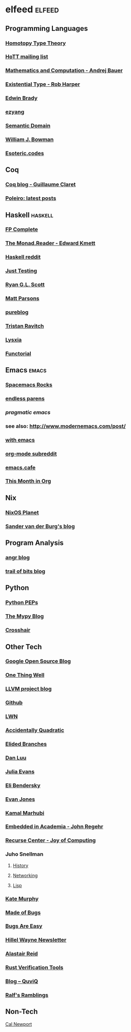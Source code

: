 * elfeed                                                             :elfeed:
** Programming Languages
*** [[http://homotopytypetheory.org/feed/][Homotopy Type Theory]]
*** [[https://groups.google.com/forum/feed/homotopytypetheory/msgs/atom.xml?num=30][HoTT mailing list]]
*** [[http://math.andrej.com/feed/][Mathematics and Computation - Andrej Bauer]]
*** [[http://existentialtype.wordpress.com/feed/][Existential Type - Rob Harper]]
*** [[https://edwinb.wordpress.com/feed/][Edwin Brady]]
*** [[http://ezyang.tumblr.com/rss][ezyang]]
*** [[http://semantic-domain.blogspot.com/feeds/posts/default][Semantic Domain]]
*** [[https://www.williamjbowman.com/feeds/all.atom.xml][William J. Bowman]]
*** [[https://esoteric.codes/rss][Esoteric.codes]]
** Coq
*** [[http://coq-blog.clarus.me/rss.xml][Coq blog - Guillaume Claret]]
*** [[http://poleiro.info/atom.xml][Poleiro: latest posts]]
** Haskell                                                          :haskell:
*** [[http://feeds.feedburner.com/fpcomplete][FP Complete]]
*** [[http://themonadreader.wordpress.com/feed/][The Monad.Reader - Edward Kmett]]
*** [[https://www.reddit.com/r/haskell/.rss][Haskell reddit]]
*** [[http://justtesting.org/rss][Just Testing]]
*** [[https://ryanglscott.github.io/feed.xml][Ryan G.L. Scott]]
*** [[https://www.parsonsmatt.org/feed.xml][Matt Parsons]]
*** [[https://frasertweedale.github.io/blog-fp/atom.xml][pureblog]]
*** [[https://ravit.ch/rss.xml][Tristan Ravitch]]
*** [[https://blog.poisson.chat/rss.xml][Lysxia]]
*** [[https://blog.functorial.com/][Functorial]]
** Emacs                                                              :emacs:
*** [[http://spacemacs.brianthicks.com/index.xml][Spacemacs Rocks]]
*** [[http://endlessparentheses.com/atom.xml][endless parens]]
*** [[pragmaticemacs.com/feed/][pragmatic emacs]]
*** see also: http://www.modernemacs.com/post/
*** [[https://with-emacs.com/rss.xml][with emacs]]
*** [[https://www.reddit.com/r/orgmode/][org-mode subreddit]]
*** [[https://emacs.cafe/feed.xml][emacs.cafe]]
*** [[https://blog.tecosaur.com/tmio/rss.xml][This Month in Org]]
** Nix
*** [[http://planet.nixos.org/atom.xml][NixOS Planet]]
*** [[http://sandervanderburg.blogspot.com/feeds/posts/default][Sander van der Burg's blog]]
** Program Analysis
*** [[http://angr.io/blog/][angr blog]]
*** [[https://blog.trailofbits.com/feed/][trail of bits blog]]
** Python
*** [[http://www.python.org/dev/peps/peps.rss][Python PEPs]]
*** [[https://mypy-lang.blogspot.com/feeds/posts/default][The Mypy Blog]]
*** [[https://pschanely.github.io/feed.xml][Crosshair]]
** Other Tech
*** [[http://google-opensource.blogspot.com/feeds/posts/default][Google Open Source Blog]]
*** [[http://onethingwell.org/rss][One Thing Well]]
*** [[http://blog.llvm.org/feeds/posts/default][LLVM project blog]]
*** [[https://github.com/siddharthist.private.atom?token=AEGGs3KMHuciRsj5_WLER5StFA6vZKAJks66OiqVwA==][Github]]
*** [[https://lwn.net/headlines/rss][LWN]]
*** [[https://accidentallyquadratic.tumblr.com/rss][Accidentally Quadratic]]
*** [[https://www.elidedbranches.com/feeds/posts/default][Elided Branches]]
*** [[https://danluu.com/atom.xml][Dan Luu]]
*** [[https://jvns.ca/atom.xml][Julia Evans]]
*** [[https://eli.thegreenplace.net/feeds/articles.atom.xml][Eli Bendersky]]
*** [[https://www.evanjones.ca/index.rss][Evan Jones]]
*** [[http://kamalmarhubi.com/blog/feed.xml][Kamal Marhubi]]
*** [[https://blog.regehr.org/feed][Embedded in Academia - John Regehr]]
*** [[https://joy.recurse.com/feed.atom][Recurse Center - Joy of Computing]]
*** Juho Snellman
**** [[https://www.snellman.net/blog/rss-history.xml][History]]
**** [[https://www.snellman.net/blog/rss-networking.xml][Networking]]
**** [[https://www.snellman.net/blog/rss-lisp.xml][Lisp]]
*** [[https://kate.io/feed.xml][Kate Murphy]]
*** [[https://blog.nelhage.com/atom.xml][Made of Bugs]]
*** [[https://bugsareeasy.wordpress.com/feed/][Bugs Are Easy]]
*** [[https://buttondown.email/hillelwayne/rss][Hillel Wayne Newsletter]]
*** [[https://alastairreid.github.io/feed.xml][Alastair Reid]]
*** [[https://project-oak.github.io/rust-verification-tools/feed.xml][Rust Verification Tools]]
*** [[http://www.quviq.com/category/blog/feed/][Blog – QuviQ]]
*** [[https://www.ralfj.de/blog/][Ralf's Ramblings]]
** Non-Tech
**** [[https://www.calnewport.com/blog/feed/][Cal Newport]]

